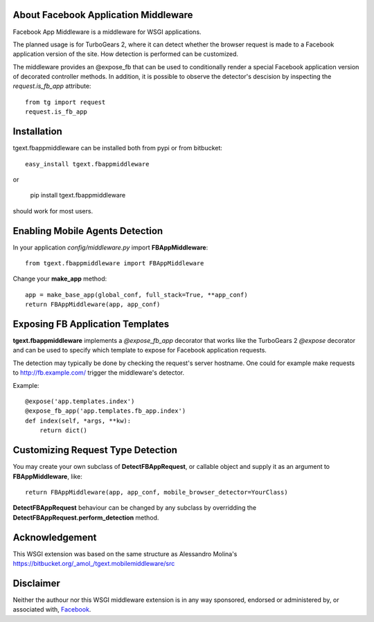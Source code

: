 About Facebook Application Middleware
-------------------------------------

Facebook App Middleware is a middleware for WSGI applications.

The planned usage is for TurboGears 2, where it can detect whether the
browser request is made to a Facebook application version of the site.
How detection is performed can be customized.  

The middleware provides an @expose_fb that can be used to
conditionally render a special Facebook application version of
decorated controller methods.  In addition, it is possible to observe
the detector's descision by inspecting the *request.is_fb_app*
attribute::

    from tg import request
    request.is_fb_app


Installation
------------

tgext.fbappmiddleware can be installed both from pypi or from bitbucket::

    easy_install tgext.fbappmiddleware

or 

    pip install tgext.fbappmiddleware

should work for most users.

Enabling Mobile Agents Detection
----------------------------------

In your application *config/middleware.py* import **FBAppMiddleware**:: 

    from tgext.fbappmiddleware import FBAppMiddleware

Change your **make_app** method::

    app = make_base_app(global_conf, full_stack=True, **app_conf)
    return FBAppMiddleware(app, app_conf)

Exposing FB Application Templates
---------------------------------

**tgext.fbappmiddleware** implements a *@expose_fb_app* decorator that
works like the TurboGears 2 *@expose* decorator and can be used to
specify which template to expose for Facebook application requests.

The detection may typically be done by checking the request's server
hostname.  One could for example make requests to
http://fb.example.com/ trigger the middleware's detector.

Example::

    @expose('app.templates.index')
    @expose_fb_app('app.templates.fb_app.index')
    def index(self, *args, **kw):
        return dict()


Customizing Request Type Detection
----------------------------------

You may create your own subclass of **DetectFBAppRequest**, 
or callable object and supply it as an argument to **FBAppMiddleware**, like::

    return FBAppMiddleware(app, app_conf, mobile_browser_detector=YourClass)

**DetectFBAppRequest** behaviour can be changed by any subclass by
overridding the **DetectFBAppRequest.perform_detection** method.

Acknowledgement
---------------

This WSGI extension was based on the same structure as Alessandro
Molina's https://bitbucket.org/_amol_/tgext.mobilemiddleware/src

Disclaimer
----------

Neither the authour nor this WSGI middleware extension is in any way
sponsored, endorsed or administered by, or associated with, `Facebook
<http://facebook.com/>`_.
